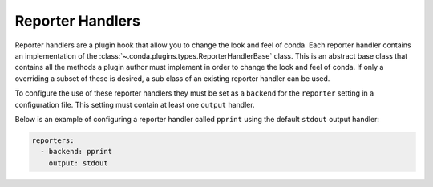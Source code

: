 =================
Reporter Handlers
=================

Reporter handlers are a plugin hook that allow you to change the look and feel
of conda. Each reporter handler contains an implementation of the
:class:`~.conda.plugins.types.ReporterHandlerBase` class. This is an abstract base class
that contains all the methods a plugin author must implement in order to change the look
and feel of conda. If only a overriding a subset of these is desired, a sub class of
an existing reporter handler can be used.

To configure the use of these reporter handlers they must be set as a ``backend`` for the
``reporter`` setting in a configuration file. This setting must contain at least one ``output``
handler.

Below is an example of configuring a reporter handler called ``pprint`` using the default
``stdout`` output handler:

.. code-block:: yaml

   reporters:
     - backend: pprint
       output: stdout


.. autoapiclass:: conda.plugins.types.CondaReporterHandler
   :members:
   :undoc-members:

.. autoapifunction:: conda.plugins.hookspec.CondaSpecs.conda_reporter_handlers
